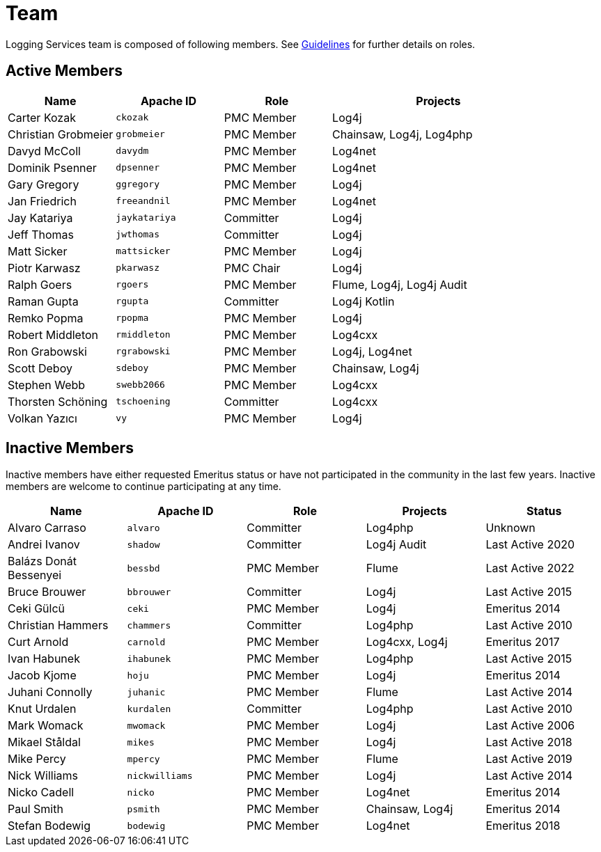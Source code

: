 ////
    Licensed to the Apache Software Foundation (ASF) under one or more
    contributor license agreements.  See the NOTICE file distributed with
    this work for additional information regarding copyright ownership.
    The ASF licenses this file to You under the Apache License, Version 2.0
    (the "License"); you may not use this file except in compliance with
    the License.  You may obtain a copy of the License at

         http://www.apache.org/licenses/LICENSE-2.0

    Unless required by applicable law or agreed to in writing, software
    distributed under the License is distributed on an "AS IS" BASIS,
    WITHOUT WARRANTIES OR CONDITIONS OF ANY KIND, either express or implied.
    See the License for the specific language governing permissions and
    limitations under the License.
////

= Team

Logging Services team is composed of following members.
See link:guidelines.html[Guidelines] for further details on roles.

[#active]
== Active Members

[%header,cols="1,1m,1,2"]
|===
| Name | Apache ID | Role | Projects
| Carter Kozak | ckozak | PMC Member | Log4j
| Christian Grobmeier | grobmeier | PMC Member | Chainsaw, Log4j, Log4php
| Davyd McColl | davydm | PMC Member | Log4net
| Dominik Psenner | dpsenner | PMC Member | Log4net
| Gary Gregory | ggregory | PMC Member | Log4j
| Jan Friedrich | freeandnil | PMC Member | Log4net
| Jay Katariya | jaykatariya | Committer | Log4j
| Jeff Thomas | jwthomas | Committer | Log4j
| Matt Sicker | mattsicker | PMC Member | Log4j
| Piotr Karwasz | pkarwasz | PMC Chair | Log4j
| Ralph Goers | rgoers | PMC Member | Flume, Log4j, Log4j Audit
| Raman Gupta | rgupta | Committer | Log4j Kotlin
| Remko Popma | rpopma | PMC Member | Log4j
| Robert Middleton | rmiddleton | PMC Member | Log4cxx
| Ron Grabowski | rgrabowski | PMC Member | Log4j, Log4net
| Scott Deboy | sdeboy | PMC Member | Chainsaw, Log4j
| Stephen Webb | swebb2066 | PMC Member | Log4cxx
| Thorsten Schöning | tschoening | Committer | Log4cxx
| Volkan Yazıcı | vy | PMC Member | Log4j
|===

[#inactive]
== Inactive Members

Inactive members have either requested Emeritus status or have not participated in the community in the last few years.
Inactive members are welcome to continue participating at any time.

[%header,cols="1,1m,1,1,1"]
|===
| Name | Apache ID | Role | Projects | Status
| Alvaro Carraso | alvaro | Committer | Log4php | Unknown
| Andrei Ivanov | shadow | Committer | Log4j Audit | Last Active 2020
| Balázs Donát Bessenyei | bessbd | PMC Member | Flume | Last Active 2022
| Bruce Brouwer | bbrouwer | Committer | Log4j | Last Active 2015
| Ceki Gülcü | ceki | PMC Member | Log4j | Emeritus 2014
| Christian Hammers | chammers | Committer | Log4php | Last Active 2010
| Curt Arnold | carnold | PMC Member | Log4cxx, Log4j | Emeritus 2017
| Ivan Habunek | ihabunek | PMC Member | Log4php | Last Active 2015
| Jacob Kjome | hoju | PMC Member | Log4j | Emeritus 2014
| Juhani Connolly | juhanic | PMC Member | Flume | Last Active 2014
| Knut Urdalen | kurdalen | Committer | Log4php | Last Active 2010
| Mark Womack | mwomack | PMC Member | Log4j | Last Active 2006
| Mikael Ståldal | mikes | PMC Member| Log4j | Last Active 2018
| Mike Percy | mpercy | PMC Member | Flume | Last Active 2019
| Nick Williams | nickwilliams | PMC Member | Log4j | Last Active 2014
| Nicko Cadell | nicko | PMC Member | Log4net | Emeritus 2014
| Paul Smith | psmith | PMC Member | Chainsaw, Log4j | Emeritus 2014
| Stefan Bodewig | bodewig | PMC Member | Log4net | Emeritus 2018
| Tristan Stevens | tristan | PMC Member | Flume
|===
